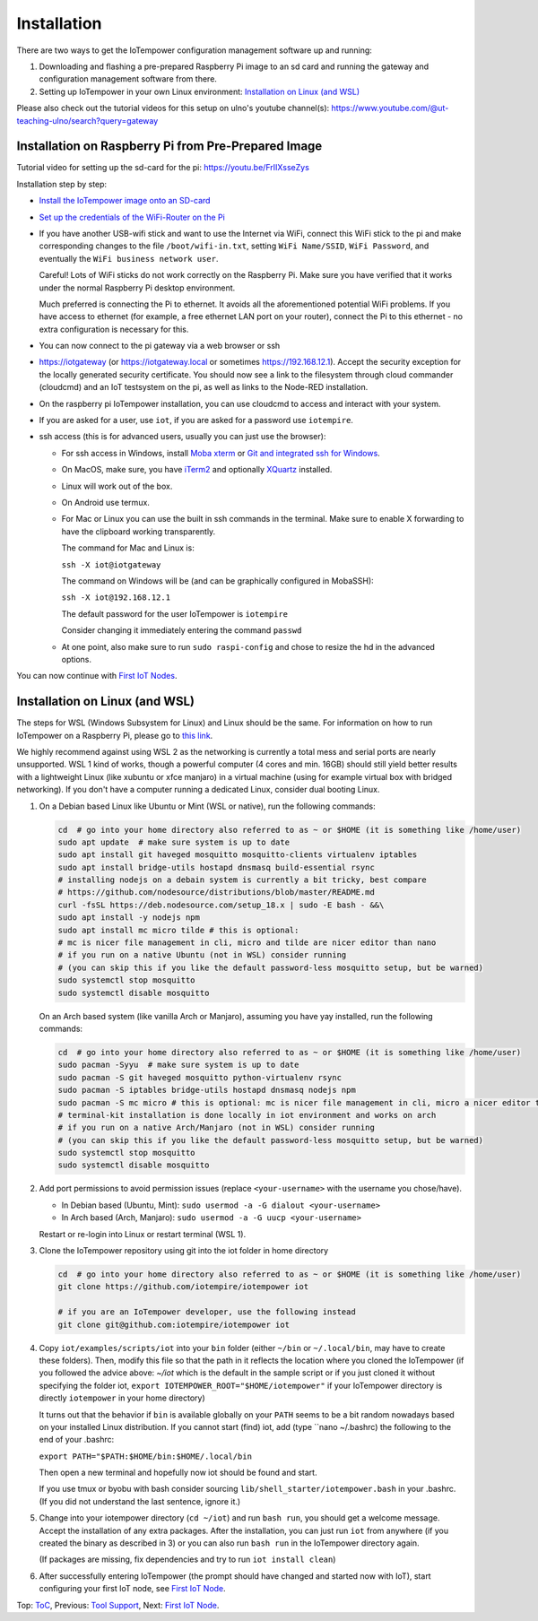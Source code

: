 Installation
------------

There are two ways to get the IoTempower configuration management software
up and running:

1. Downloading and flashing a pre-prepared Raspberry Pi image to an sd card
   and running the gateway and configuration management software from there.

2. Setting up IoTempower in your own Linux environment:
   `Installation on Linux (and WSL)`_

Please also check out the tutorial videos for this setup on ulno's youtube
channel(s): https://www.youtube.com/@ut-teaching-ulno/search?query=gateway


Installation on Raspberry Pi from Pre-Prepared Image
++++++++++++++++++++++++++++++++++++++++++++++++++++

Tutorial video for setting up the sd-card for the pi: https://youtu.be/FrIIXsseZys

Installation step by step:

- `Install the IoTempower image onto an SD-card <image-pi.rst>`_

- `Set up the credentials of the WiFi-Router on the Pi
  <quickstart-pi.rst#installation#setting-up-the-wifi-router-on-the-pi>`_

- If you have another USB-wifi stick and want to use the Internet via WiFi,
  connect this WiFi stick to the pi and make corresponding changes to the
  file ``/boot/wifi-in.txt``, setting ``WiFi Name/SSID``, ``WiFi Password``,
  and eventually the ``WiFi business network user``.

  Careful! Lots of WiFi sticks do not work correctly on the
  Raspberry Pi. Make sure you have verified that it works under the normal
  Raspberry Pi desktop environment.

  Much preferred is connecting the Pi to ethernet. It avoids all the
  aforementioned potential WiFi problems. If you have access to ethernet
  (for example, a free ethernet LAN port on your
  router), connect the Pi to this ethernet - no extra configuration is
  necessary for this.

- You can now connect to the pi gateway via a web browser or ssh

- https://iotgateway (or https://iotgateway.local or
  sometimes https://192.168.12.1). Accept
  the security exception for the locally generated security certificate. You
  should now see a link to the filesystem through cloud commander (cloudcmd)
  and an IoT testsystem on the pi,
  as well as links to the Node-RED installation.

- On the raspberry pi IoTempower installation, you can use cloudcmd to access
  and interact with your system.

- If you are asked for a user, use ``iot``, if you are asked for a password
  use ``iotempire``.

- ssh access (this is for advanced users, usually you can just use the
  browser):

  - For ssh access in Windows,
    install `Moba xterm <https://mobaxterm.mobatek.net/>`__ 
    or `Git and integrated ssh for Windows <https://git-scm.com/download/win>`__.

  - On MacOS,
    make sure, you have `iTerm2 <https://iterm2.com/>`__ and optionally
    `XQuartz <https://www.xquartz.org/>`__ installed.

  - Linux will work out of the box.

  - On Android use termux.

  - For Mac or Linux you can use the built in ssh commands in the terminal.
    Make sure to enable X forwarding to have
    the clipboard working transparently.

    The command for Mac and Linux is:

    ``ssh -X iot@iotgateway``

    The command on Windows will be (and can be graphically
    configured in MobaSSH):

    ``ssh -X iot@192.168.12.1``

    The default password for the user IoTempower is ``iotempire``

    Consider changing it immediately entering the command ``passwd``

  - At one point, also make sure to run ``sudo raspi-config`` and
    chose to resize the
    hd in the advanced options.

..  - Check out the `short tmux help </doc/tmux-help.txt>`__,
    pressing the ctrl-key and a-key simultaneously,
    releasing them and then pressing the h-key.

  - Run in ssh or the terminal (type and hit enter) the command
    ``iot upgrade`` to make sure that
    you have the latest version of iotempower.


You can now continue with `First IoT Nodes <first-node.rst>`_.


Installation on Linux (and WSL)
+++++++++++++++++++++++++++++++

The steps for WSL (Windows Subsystem for Linux) and Linux should be the same.
For information on how to run IoTempower on a Raspberry Pi, 
please go to `this link </doc/installation.rst>`__.

We highly recommend against using WSL 2 as the networking is currently
a total mess and serial ports are nearly unsupported.
WSL 1 kind of works, though a powerful computer (4 cores and min. 16GB) should still yield better
results with a lightweight Linux (like xubuntu or xfce manjaro) in a
virtual machine (using for example virtual box with bridged networking).
If you don't have a computer running a dedicated Linux, consider dual
booting Linux.

1. On a Debian based Linux like Ubuntu or Mint (WSL or native), 
   run the following commands:

   .. code-block:: bash
   
      cd  # go into your home directory also referred to as ~ or $HOME (it is something like /home/user)
      sudo apt update  # make sure system is up to date
      sudo apt install git haveged mosquitto mosquitto-clients virtualenv iptables 
      sudo apt install bridge-utils hostapd dnsmasq build-essential rsync
      # installing nodejs on a debain system is currently a bit tricky, best compare
      # https://github.com/nodesource/distributions/blob/master/README.md
      curl -fsSL https://deb.nodesource.com/setup_18.x | sudo -E bash - &&\
      sudo apt install -y nodejs npm
      sudo apt install mc micro tilde # this is optional: 
      # mc is nicer file management in cli, micro and tilde are nicer editor than nano
      # if you run on a native Ubuntu (not in WSL) consider running
      # (you can skip this if you like the default password-less mosquitto setup, but be warned)
      sudo systemctl stop mosquitto
      sudo systemctl disable mosquitto

   On an Arch based system (like vanilla Arch or Manjaro), assuming you have yay installed,
   run the following commands:

   .. code-block:: bash

      cd  # go into your home directory also referred to as ~ or $HOME (it is something like /home/user)
      sudo pacman -Syyu  # make sure system is up to date
      sudo pacman -S git haveged mosquitto python-virtualenv rsync
      sudo pacman -S iptables bridge-utils hostapd dnsmasq nodejs npm
      sudo pacman -S mc micro # this is optional: mc is nicer file management in cli, micro a nicer editor than nano
      # terminal-kit installation is done locally in iot environment and works on arch
      # if you run on a native Arch/Manjaro (not in WSL) consider running
      # (you can skip this if you like the default password-less mosquitto setup, but be warned)
      sudo systemctl stop mosquitto
      sudo systemctl disable mosquitto


2. Add port permissions to avoid permission issues (replace ``<your-username>`` with the username you chose/have).
   
   - In Debian based (Ubuntu, Mint): ``sudo usermod -a -G dialout <your-username>``
   
   - In Arch based (Arch, Manjaro): ``sudo usermod -a -G uucp <your-username>``
   
   Restart or re-login into Linux or restart terminal (WSL 1).

   
3. Clone the IoTempower repository using git into the iot folder in home directory

   .. code-block:: bash

      cd  # go into your home directory also referred to as ~ or $HOME (it is something like /home/user)
      git clone https://github.com/iotempire/iotempower iot

      # if you are an IoTempower developer, use the following instead
      git clone git@github.com:iotempire/iotempower iot

4. Copy ``iot/examples/scripts/iot`` into your ``bin`` folder
   (either ``~/bin`` or ``~/.local/bin``, may have to create these folders). Then, 
   modify this file so that the path in it reflects the location where you cloned the IoTempower
   (if you followed the advice above: `~/iot` which is the default in the sample script
   or if you just cloned it without specifying the folder iot,
   ``export IOTEMPOWER_ROOT="$HOME/iotempower"`` if your IoTempower
   directory is directly ``iotempower`` in your home directory)

   It turns out that the behavior if ``bin`` is available globally on your ``PATH`` seems to be a bit
   random nowadays based on your installed Linux distribution. If you cannot start (find) iot,
   add (type ``nano ~/.bashrc) the following to the end of your .bashrc:

   ``export PATH="$PATH:$HOME/bin:$HOME/.local/bin``

   Then open a new terminal and hopefully now iot should be found and start.

   If you use tmux or byobu with bash consider sourcing ``lib/shell_starter/iotempower.bash``
   in your .bashrc. (If you did not understand the last sentence, ignore it.)

5. Change into your iotempower directory (``cd ~/iot``) and run ``bash run``,
   you should get a welcome message. Accept the installation of any extra packages.
   After the installation, you can just run ``iot`` from anywhere (if you created the binary as described in 3)
   or you can also run ``bash run`` in the IoTempower directory again.

   (If packages are missing, fix dependencies and try to run
   ``iot install clean``)


6. After successfully entering IoTempower (the prompt
   should have changed and started now with IoT),
   start configuring your first IoT node,
   see `First IoT Node <first-node.rst>`_.


Top: `ToC <index-doc.rst>`_, Previous: `Tool Support <tool-support.rst>`_,
Next: `First IoT Node <first-node.rst>`_.
